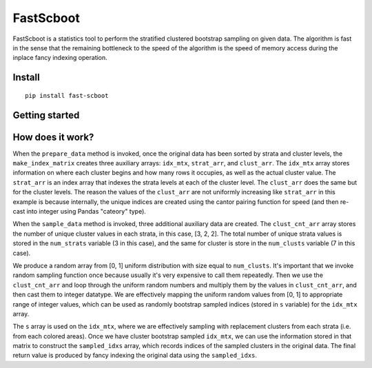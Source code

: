 

FastScboot
==========

FastScboot is a statistics tool to perform the stratified clustered bootstrap sampling on given data. The algorithm is fast in the sense that the remaining bottleneck to the speed of the algorithm is the speed of memory access during the inplace fancy indexing operation.

Install
-------

::

	pip install fast-scboot

Getting started
---------------



How does it work?
-----------------

.. image:: https://github.com/mozjay0619/fast-scboot/blob/master/media/image1.png
	:width: 600pt

When the ``prepare_data`` method is invoked, once the original data has been sorted by strata and cluster levels, the ``make_index_matrix`` creates three auxiliary arrays: ``idx_mtx``, ``strat_arr``, and ``clust_arr``. The ``idx_mtx`` array stores information on where each cluster begins and how many rows it occupies, as well as the actual cluster value. The ``strat_arr`` is an index array that indexes the strata levels at each of the cluster level. The ``clust_arr`` does the same but for the cluster levels. The reason the values of the ``clust_arr`` are not uniformly increasing like ``strat_arr`` in this example is because internally, the unique indices are created using the cantor pairing function for speed (and then re-cast into integer using Pandas "cateory" type).

When the ``sample_data`` method is invoked, three additional auxiliary data are created. The ``clust_cnt_arr`` array stores the number of unique cluster values in each strata, in this case, [3, 2, 2]. The total number of unique strata values is stored in the ``num_strats`` variable (3 in this case), and the same for cluster is store in the ``num_clusts`` variable (7 in this case).

.. image:: https://github.com/mozjay0619/fast-scboot/blob/master/media/image2.png
	:width: 265pt

We produce a random array from [0, 1] uniform distribution with size equal to ``num_clusts``. It's important that we invoke random sampling function once because usually it's very expensive to call them repeatedly. Then we use the ``clust_cnt_arr`` and loop through the uniform random numbers and multiply them by the values in ``clust_cnt_arr``, and then cast them to integer datatype. We are effectively mapping the uniform random values from [0, 1] to appropriate range of integer values, which can be used as randomly bootstrap sampled indices (stored in ``s`` variable) for the ``idx_mtx`` array.

.. image:: https://github.com/mozjay0619/fast-scboot/blob/master/media/image4.png
	:width: 370pt

The ``s`` array is used on the ``idx_mtx``, where we are effectively sampling with replacement clusters from each strata (i.e. from each colored areas). Once we have cluster bootstrap sampled ``idx_mtx``, we can use the information stored in that matrix to construct the ``sampled_idxs`` array, which records indices of the sampled clusters in the original data. The final return value is produced by fancy indexing the original data using the ``sampled_idxs``. 